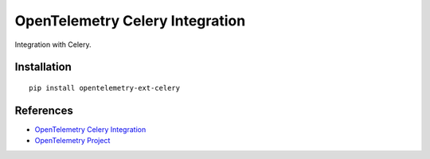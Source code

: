 OpenTelemetry Celery Integration
================================

|pypi|

.. |pypi| image:: https://badge.fury.io/py/opentelemetry-ext-celery.svg
   :target: https://pypi.org/project/opentelemetry-ext-celery/

Integration with Celery.


Installation
------------

::

    pip install opentelemetry-ext-celery


References
----------
* `OpenTelemetry Celery Integration <https://opentelemetry-python.readthedocs.io/en/latest/ext/celery/celery.html>`_
* `OpenTelemetry Project <https://opentelemetry.io/>`_

